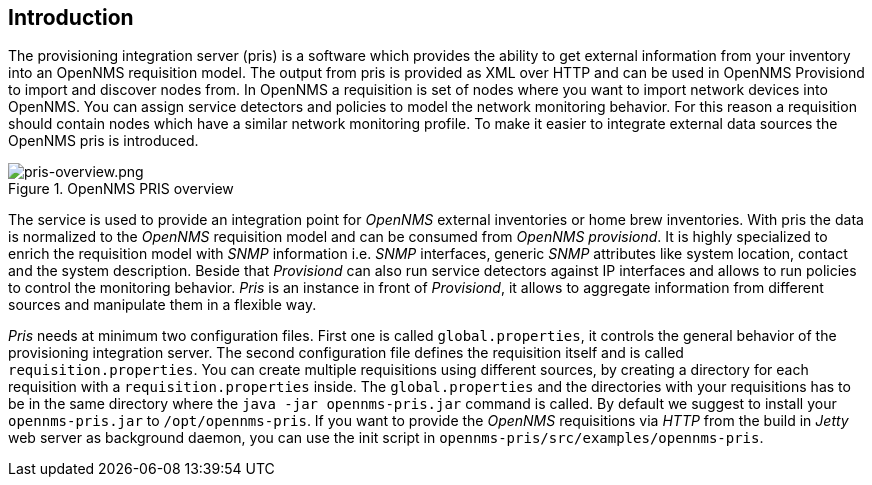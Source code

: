 [[introduction]]
== Introduction
The provisioning integration server (pris) is a software which provides the ability to get external information from your inventory into an OpenNMS requisition model.
The output from pris is provided as XML over HTTP and can be used in OpenNMS Provisiond to import and discover nodes from.
In OpenNMS a requisition is set of nodes where you want to import network devices into OpenNMS.
You can assign service detectors and policies to model the network monitoring behavior.
For this reason a requisition should contain nodes which have a similar network monitoring profile.
To make it easier to integrate external data sources the OpenNMS pris is introduced.

.OpenNMS PRIS overview
image::images/pris-overview.png[pris-overview.png]

The service is used to provide an integration point for _OpenNMS_ external inventories or home brew inventories.
With pris the data is normalized to the _OpenNMS_ requisition model and can be consumed from _OpenNMS provisiond_.
It is highly specialized to enrich the requisition model with _SNMP_ information i.e. _SNMP_ interfaces, generic _SNMP_ attributes like system location, contact and the system description.
Beside that _Provisiond_ can also run service detectors against IP interfaces and allows to run policies to control the monitoring behavior.
_Pris_ is an instance in front of _Provisiond_, it allows to aggregate information from different sources and manipulate them in a flexible way.

_Pris_ needs at minimum two configuration files.
First one is called `global.properties`, it controls the general behavior of the provisioning integration server.
The second configuration file defines the requisition itself and is called `requisition.properties`.
You can create multiple requisitions using different sources, by creating a directory for each requisition with a `requisition.properties` inside.
The `global.properties` and the directories with your requisitions has to be in the same directory where the `java -jar opennms-pris.jar` command is called.
By default we suggest to install your `opennms-pris.jar` to `/opt/opennms-pris`.
If you want to provide the _OpenNMS_ requisitions via _HTTP_ from the build in _Jetty_ web server as background daemon, you can use the init script in `opennms-pris/src/examples/opennms-pris`.
